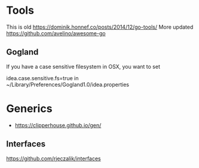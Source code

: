 * Tools
This is old
https://dominik.honnef.co/posts/2014/12/go-tools/
More updated
https://github.com/avelino/awesome-go
** Gogland
If you have a case sensitive filesystem in OSX, you want to set

idea.case.sensitive.fs=true
in
~/Library/Preferences/Gogland1.0/idea.properties
* Generics
- https://clipperhouse.github.io/gen/
** Interfaces

https://github.com/rjeczalik/interfaces
